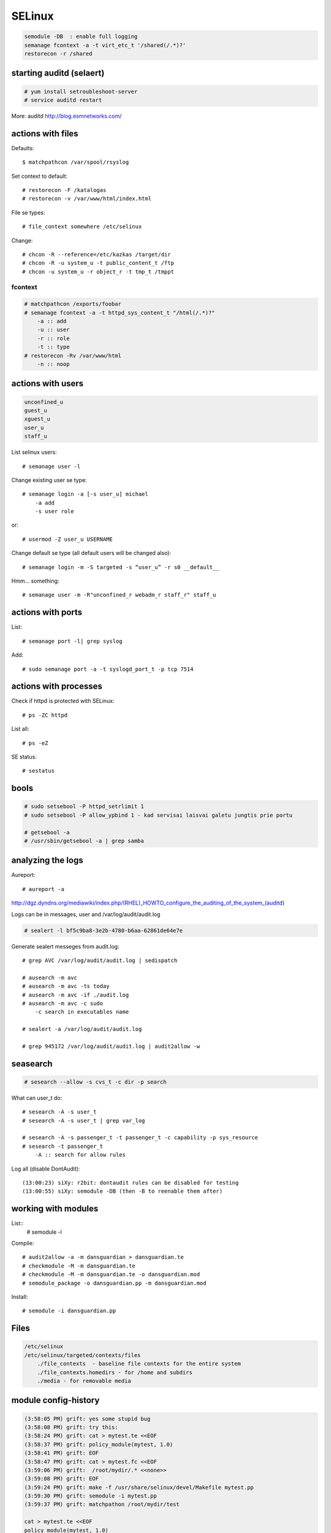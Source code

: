 SELinux
=======

.. highlight:: none

.. code-block:: none

   semodule -DB  : enable full logging
   semanage fcontext -a -t virt_etc_t '/shared(/.*)?'
   restorecon -r /shared

starting auditd (selaert)
-------------------------

.. code-block:: none

    # yum install setroubleshoot-server
    # service auditd restart

More: auditd http://blog.esmnetworks.com/ 

actions with files
------------------

Defaults::

    $ matchpathcon /var/spool/rsyslog

Set context to default::

    # restorecon -F /katalogas
    # restorecon -v /var/www/html/index.html

File se types::

    # file_context somewhere /etc/selinux

Change::

    # chcon -R --reference=/etc/kazkas /target/dir 
    # chcon -R -u system_u -t public_content_t /ftp
    # chcon -u system_u -r object_r -t tmp_t /tmppt


fcontext
````````

.. code-block:: none

    # matchpathcon /exports/foobar
    # semanage fcontext -a -t httpd_sys_content_t "/html(/.*)?"
        -a :: add
        -u :: user
        -r :: role
        -t :: type
    # restorecon -Rv /var/www/html
        -n :: noop

actions with users
------------------

.. code-block:: none

    unconfined_u
    guest_u
    xguest_u
    user_u
    staff_u

List selinux users::

    # semanage user -l

Change existing user se type::

    # semanage login -a [-s user_u] michael
        -a add
        -s user role

or::

    # usermod -Z user_u USERNAME

Change default se type (all default users will be changed also)::

    # semanage login -m -S targeted -s “user_u” -r s0 __default__

Hmm... something::

    # semanage user -m -R"unconfined_r webadm_r staff_r" staff_u

actions with ports
------------------

List::

    # semanage port -l| grep syslog

Add::

    # sudo semanage port -a -t syslogd_port_t -p tcp 7514

actions with processes
---------------------

Check if httpd is protected with SELinux::

    # ps -ZC httpd

List all::

    # ps -eZ

SE status::

    # sestatus

bools
-----

.. code-block:: none

    # sudo setsebool -P httpd_setrlimit 1
    # sudo setsebool -P allow_ypbind 1 - kad servisai laisvai galetu jungtis prie portu

    # getsebool -a
    # /usr/sbin/getsebool -a | grep samba

analyzing the logs
------------------

Aureport::

    # aureport -a

http://dgz.dyndns.org/mediawiki/index.php/(RHEL)_HOWTO_configure_the_auditing_of_the_system_(auditd)

Logs can be in  messages, user and /var/log/audit/audit.log

.. code-block:: none

    # sealert -l bf5c9ba8-3e2b-4780-b6aa-62861de64e7e

Generate sealert messeges from audit.log::

    # grep AVC /var/log/audit/audit.log | sedispatch

    # ausearch -m avc
    # ausearch -m avc -ts today
    # ausearch -m avc -if ./audit.log
    # ausearch -m avc -c sudo
        -c search in executables name

    # sealert -a /var/log/audit/audit.log

    # grep 945172 /var/log/audit/audit.log | audit2allow -w

seasearch
---------

.. code-block:: none

    # sesearch --allow -s cvs_t -c dir -p search

What can user_t do::

    # sesearch -A -s user_t
    # sesearch -A -s user_t | grep var_log
     
    # sesearch -A -s passenger_t -t passenger_t -c capability -p sys_resource
    # sesearch -t passenger_t
        -A :: search for allow rules



Log all (disable DontAudit)::

    (13:00:23) siXy: r2bit: dontaudit rules can be disabled for testing
    (13:00:55) siXy: semodule -DB (then -B to reenable them after)

working with modules
--------------------

List::
    # semodule -l

Compile::

    # audit2allow -a -m dansguardian > dansguardian.te
    # checkmodule -M -m dansguardian.te 
    # checkmodule -M -m dansguardian.te -o dansguardian.mod
    # semodule_package -o dansguardian.pp -m dansguardian.mod

Install::

    # semodule -i dansguardian.pp 

Files
-----

.. code-block:: none

    /etc/selinux
    /etc/selinux/targeted/contexts/files 
        ./file_contexts  - baseline file contexts for the entire system
        ./file_contexts.homedirs - for /home and subdirs
        ./media - for removable media

module config-history
---------------------

.. code-block:: none

    (3:58:05 PM) grift: yes some stupid bug
    (3:58:08 PM) grift: try this:
    (3:58:24 PM) grift: cat > mytest.te <<EOF
    (3:58:37 PM) grift: policy_module(mytest, 1.0)
    (3:58:41 PM) grift: EOF
    (3:58:47 PM) grift: cat > mytest.fc <<EOF
    (3:59:06 PM) grift:  /root/mydir/.* <<none>>
    (3:59:08 PM) grift: EOF
    (3:59:24 PM) grift: make -f /usr/share/selinux/devel/Makefile mytest.pp
    (3:59:30 PM) grift: semodule -i mytest.pp
    (3:59:37 PM) grift: matchpathon /root/mydir/test
    
    cat > mytest.te <<EOF
    policy_module(mytest, 1.0)
    EOF
    cat > mytest.fc <<EOF
    /root/mydir/.* <<none>>
    EOF
    
    make -f /usr/share/selinux/devel/Makefile mytest.pp
    semodule -i mytest.pp
    matchpathon /root/mydir/test

building a module 2
-------------------

http://www.gentoo.org/proj/en/hardened/selinux/selinux-handbook.xml?part=2&chap=5

.. code-block:: none

    Iskarpos:
    allow unconfined_t ext_gateway_t : process transition;
    allow unconfined_t secure_services_exec_t : file { execute read getattr };
    allow ext_gateway_t in_file_t : file { write create getattr };
    allow httpd_sys_script_t net_conf_t:file { open read getattr };
    allow ext_gateway_t in_queue_t : dir { write search add_name };
    
    module mysasl 1.0;
    require {
            type var_spool_t;
            type postfix_spool_t;
            type saslauthd_t;
            type saslauthd_var_run_t;
            class dir search;}
    #============= saslauthd_t ==============
    allow saslauthd_t var_spool_t:dir search;
    allow saslauthd_t postfix_spool_t:dir search;
    
    
    module myawstats 1.0;
    require {
            type httpd_awstats_script_t;
            type httpd_sys_script_exec_t;
            class dir { search getattr }; }
    #============= httpd_awstats_script_t ==============
    allow httpd_awstats_script_t httpd_sys_script_exec_t:dir search;
    
    require {
           type var_lib_t;
           class file { append getattr read open };}
    
macro list
----------

.. code-block:: none

    (23:15:15) sauleta: is there a way to list available macros? I tried semanage interface -l, but had no luck
    (23:20:47) grift: install selinux-policy-docs
    (23:22:00) grift: selinux-policy-doc
    (23:22:56) grift: then firefox /usr/share/doc/selinux-policy-3.10.0/html/index.html
    (23:23:10) grift: not all macros but quite a few
    (23:24:07) grift: you can also cat all the .if files in the various dirs in /usr/share/selinu/devel/include
    (23:24:34) grift: and the files in the support dir thats also in there

links
-----

SELinux intro: http://beginlinux.com/server_training/web-server/976-apache-and-selinux
and: http://wiki.centos.org/HowTos/SELinux 
reference policy: http://oss.tresys.com/projects/refpolicy 
Booleans: http://wiki.centos.org/TipsAndTricks/SelinuxBooleans
Issamus fedoros FAQ: http://docs.fedoraproject.org/en-US/Fedora/13/html/SELinux_FAQ/index.html#id4621954,
http://selinuxproject.org/
http://www.gentoo.org/proj/en/hardened/selinux/selinux-handbook.xml
https://www.wzdftpd.net/docs/selinux/references.html
Confining a process: http://www.adelton.com/docs/spacewalk/selinux-how-we-confined-spacewalk
